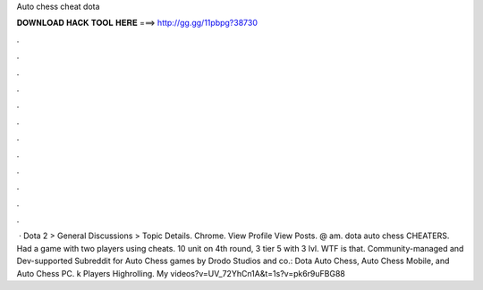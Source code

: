Auto chess cheat dota

𝐃𝐎𝐖𝐍𝐋𝐎𝐀𝐃 𝐇𝐀𝐂𝐊 𝐓𝐎𝐎𝐋 𝐇𝐄𝐑𝐄 ===> http://gg.gg/11pbpg?38730

.

.

.

.

.

.

.

.

.

.

.

.

 · Dota 2 > General Discussions > Topic Details. Сhrome. View Profile View Posts. @ am. dota auto chess CHEATERS. Had a game with two players using cheats. 10 unit on 4th round, 3 tier 5 with 3 lvl. WTF is that. Community-managed and Dev-supported Subreddit for Auto Chess games by Drodo Studios and co.: Dota Auto Chess, Auto Chess Mobile, and Auto Chess PC. k Players Highrolling. My videos?v=UV_72YhCn1A&t=1s?v=pk6r9uFBG88